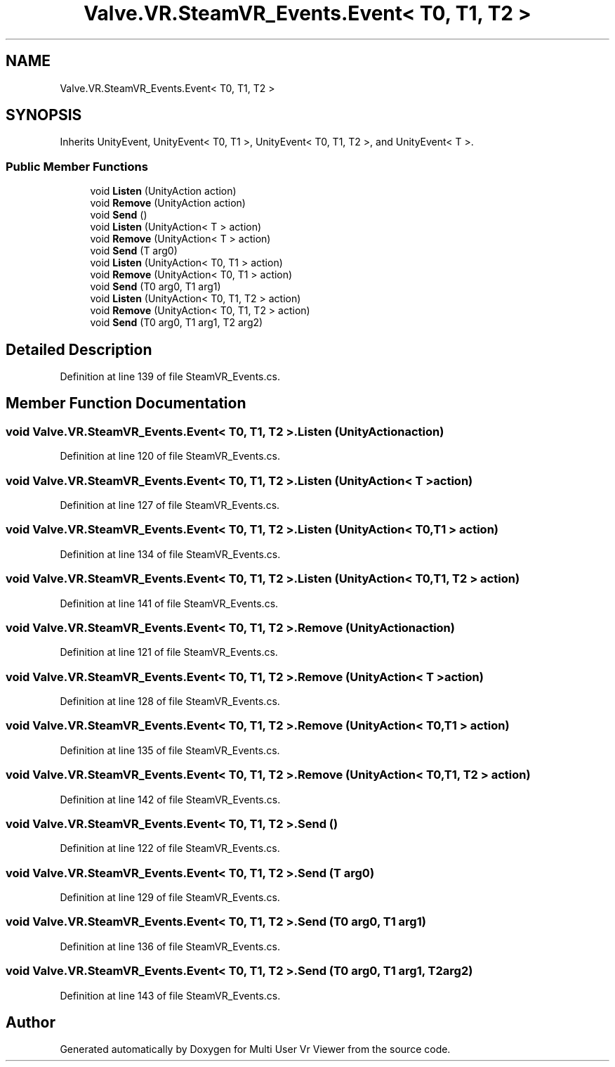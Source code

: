 .TH "Valve.VR.SteamVR_Events.Event< T0, T1, T2 >" 3 "Sat Jul 20 2019" "Version https://github.com/Saurabhbagh/Multi-User-VR-Viewer--10th-July/" "Multi User Vr Viewer" \" -*- nroff -*-
.ad l
.nh
.SH NAME
Valve.VR.SteamVR_Events.Event< T0, T1, T2 >
.SH SYNOPSIS
.br
.PP
.PP
Inherits UnityEvent, UnityEvent< T0, T1 >, UnityEvent< T0, T1, T2 >, and UnityEvent< T >\&.
.SS "Public Member Functions"

.in +1c
.ti -1c
.RI "void \fBListen\fP (UnityAction action)"
.br
.ti -1c
.RI "void \fBRemove\fP (UnityAction action)"
.br
.ti -1c
.RI "void \fBSend\fP ()"
.br
.ti -1c
.RI "void \fBListen\fP (UnityAction< T > action)"
.br
.ti -1c
.RI "void \fBRemove\fP (UnityAction< T > action)"
.br
.ti -1c
.RI "void \fBSend\fP (T arg0)"
.br
.ti -1c
.RI "void \fBListen\fP (UnityAction< T0, T1 > action)"
.br
.ti -1c
.RI "void \fBRemove\fP (UnityAction< T0, T1 > action)"
.br
.ti -1c
.RI "void \fBSend\fP (T0 arg0, T1 arg1)"
.br
.ti -1c
.RI "void \fBListen\fP (UnityAction< T0, T1, T2 > action)"
.br
.ti -1c
.RI "void \fBRemove\fP (UnityAction< T0, T1, T2 > action)"
.br
.ti -1c
.RI "void \fBSend\fP (T0 arg0, T1 arg1, T2 arg2)"
.br
.in -1c
.SH "Detailed Description"
.PP 
Definition at line 139 of file SteamVR_Events\&.cs\&.
.SH "Member Function Documentation"
.PP 
.SS "void \fBValve\&.VR\&.SteamVR_Events\&.Event\fP< T0, T1, T2 >\&.Listen (UnityAction action)"

.PP
Definition at line 120 of file SteamVR_Events\&.cs\&.
.SS "void \fBValve\&.VR\&.SteamVR_Events\&.Event\fP< T0, T1, T2 >\&.Listen (UnityAction< T > action)"

.PP
Definition at line 127 of file SteamVR_Events\&.cs\&.
.SS "void \fBValve\&.VR\&.SteamVR_Events\&.Event\fP< T0, T1, T2 >\&.Listen (UnityAction< T0, T1 > action)"

.PP
Definition at line 134 of file SteamVR_Events\&.cs\&.
.SS "void \fBValve\&.VR\&.SteamVR_Events\&.Event\fP< T0, T1, T2 >\&.Listen (UnityAction< T0, T1, T2 > action)"

.PP
Definition at line 141 of file SteamVR_Events\&.cs\&.
.SS "void \fBValve\&.VR\&.SteamVR_Events\&.Event\fP< T0, T1, T2 >\&.Remove (UnityAction action)"

.PP
Definition at line 121 of file SteamVR_Events\&.cs\&.
.SS "void \fBValve\&.VR\&.SteamVR_Events\&.Event\fP< T0, T1, T2 >\&.Remove (UnityAction< T > action)"

.PP
Definition at line 128 of file SteamVR_Events\&.cs\&.
.SS "void \fBValve\&.VR\&.SteamVR_Events\&.Event\fP< T0, T1, T2 >\&.Remove (UnityAction< T0, T1 > action)"

.PP
Definition at line 135 of file SteamVR_Events\&.cs\&.
.SS "void \fBValve\&.VR\&.SteamVR_Events\&.Event\fP< T0, T1, T2 >\&.Remove (UnityAction< T0, T1, T2 > action)"

.PP
Definition at line 142 of file SteamVR_Events\&.cs\&.
.SS "void \fBValve\&.VR\&.SteamVR_Events\&.Event\fP< T0, T1, T2 >\&.Send ()"

.PP
Definition at line 122 of file SteamVR_Events\&.cs\&.
.SS "void \fBValve\&.VR\&.SteamVR_Events\&.Event\fP< T0, T1, T2 >\&.Send (T arg0)"

.PP
Definition at line 129 of file SteamVR_Events\&.cs\&.
.SS "void \fBValve\&.VR\&.SteamVR_Events\&.Event\fP< T0, T1, T2 >\&.Send (T0 arg0, T1 arg1)"

.PP
Definition at line 136 of file SteamVR_Events\&.cs\&.
.SS "void \fBValve\&.VR\&.SteamVR_Events\&.Event\fP< T0, T1, T2 >\&.Send (T0 arg0, T1 arg1, T2 arg2)"

.PP
Definition at line 143 of file SteamVR_Events\&.cs\&.

.SH "Author"
.PP 
Generated automatically by Doxygen for Multi User Vr Viewer from the source code\&.
